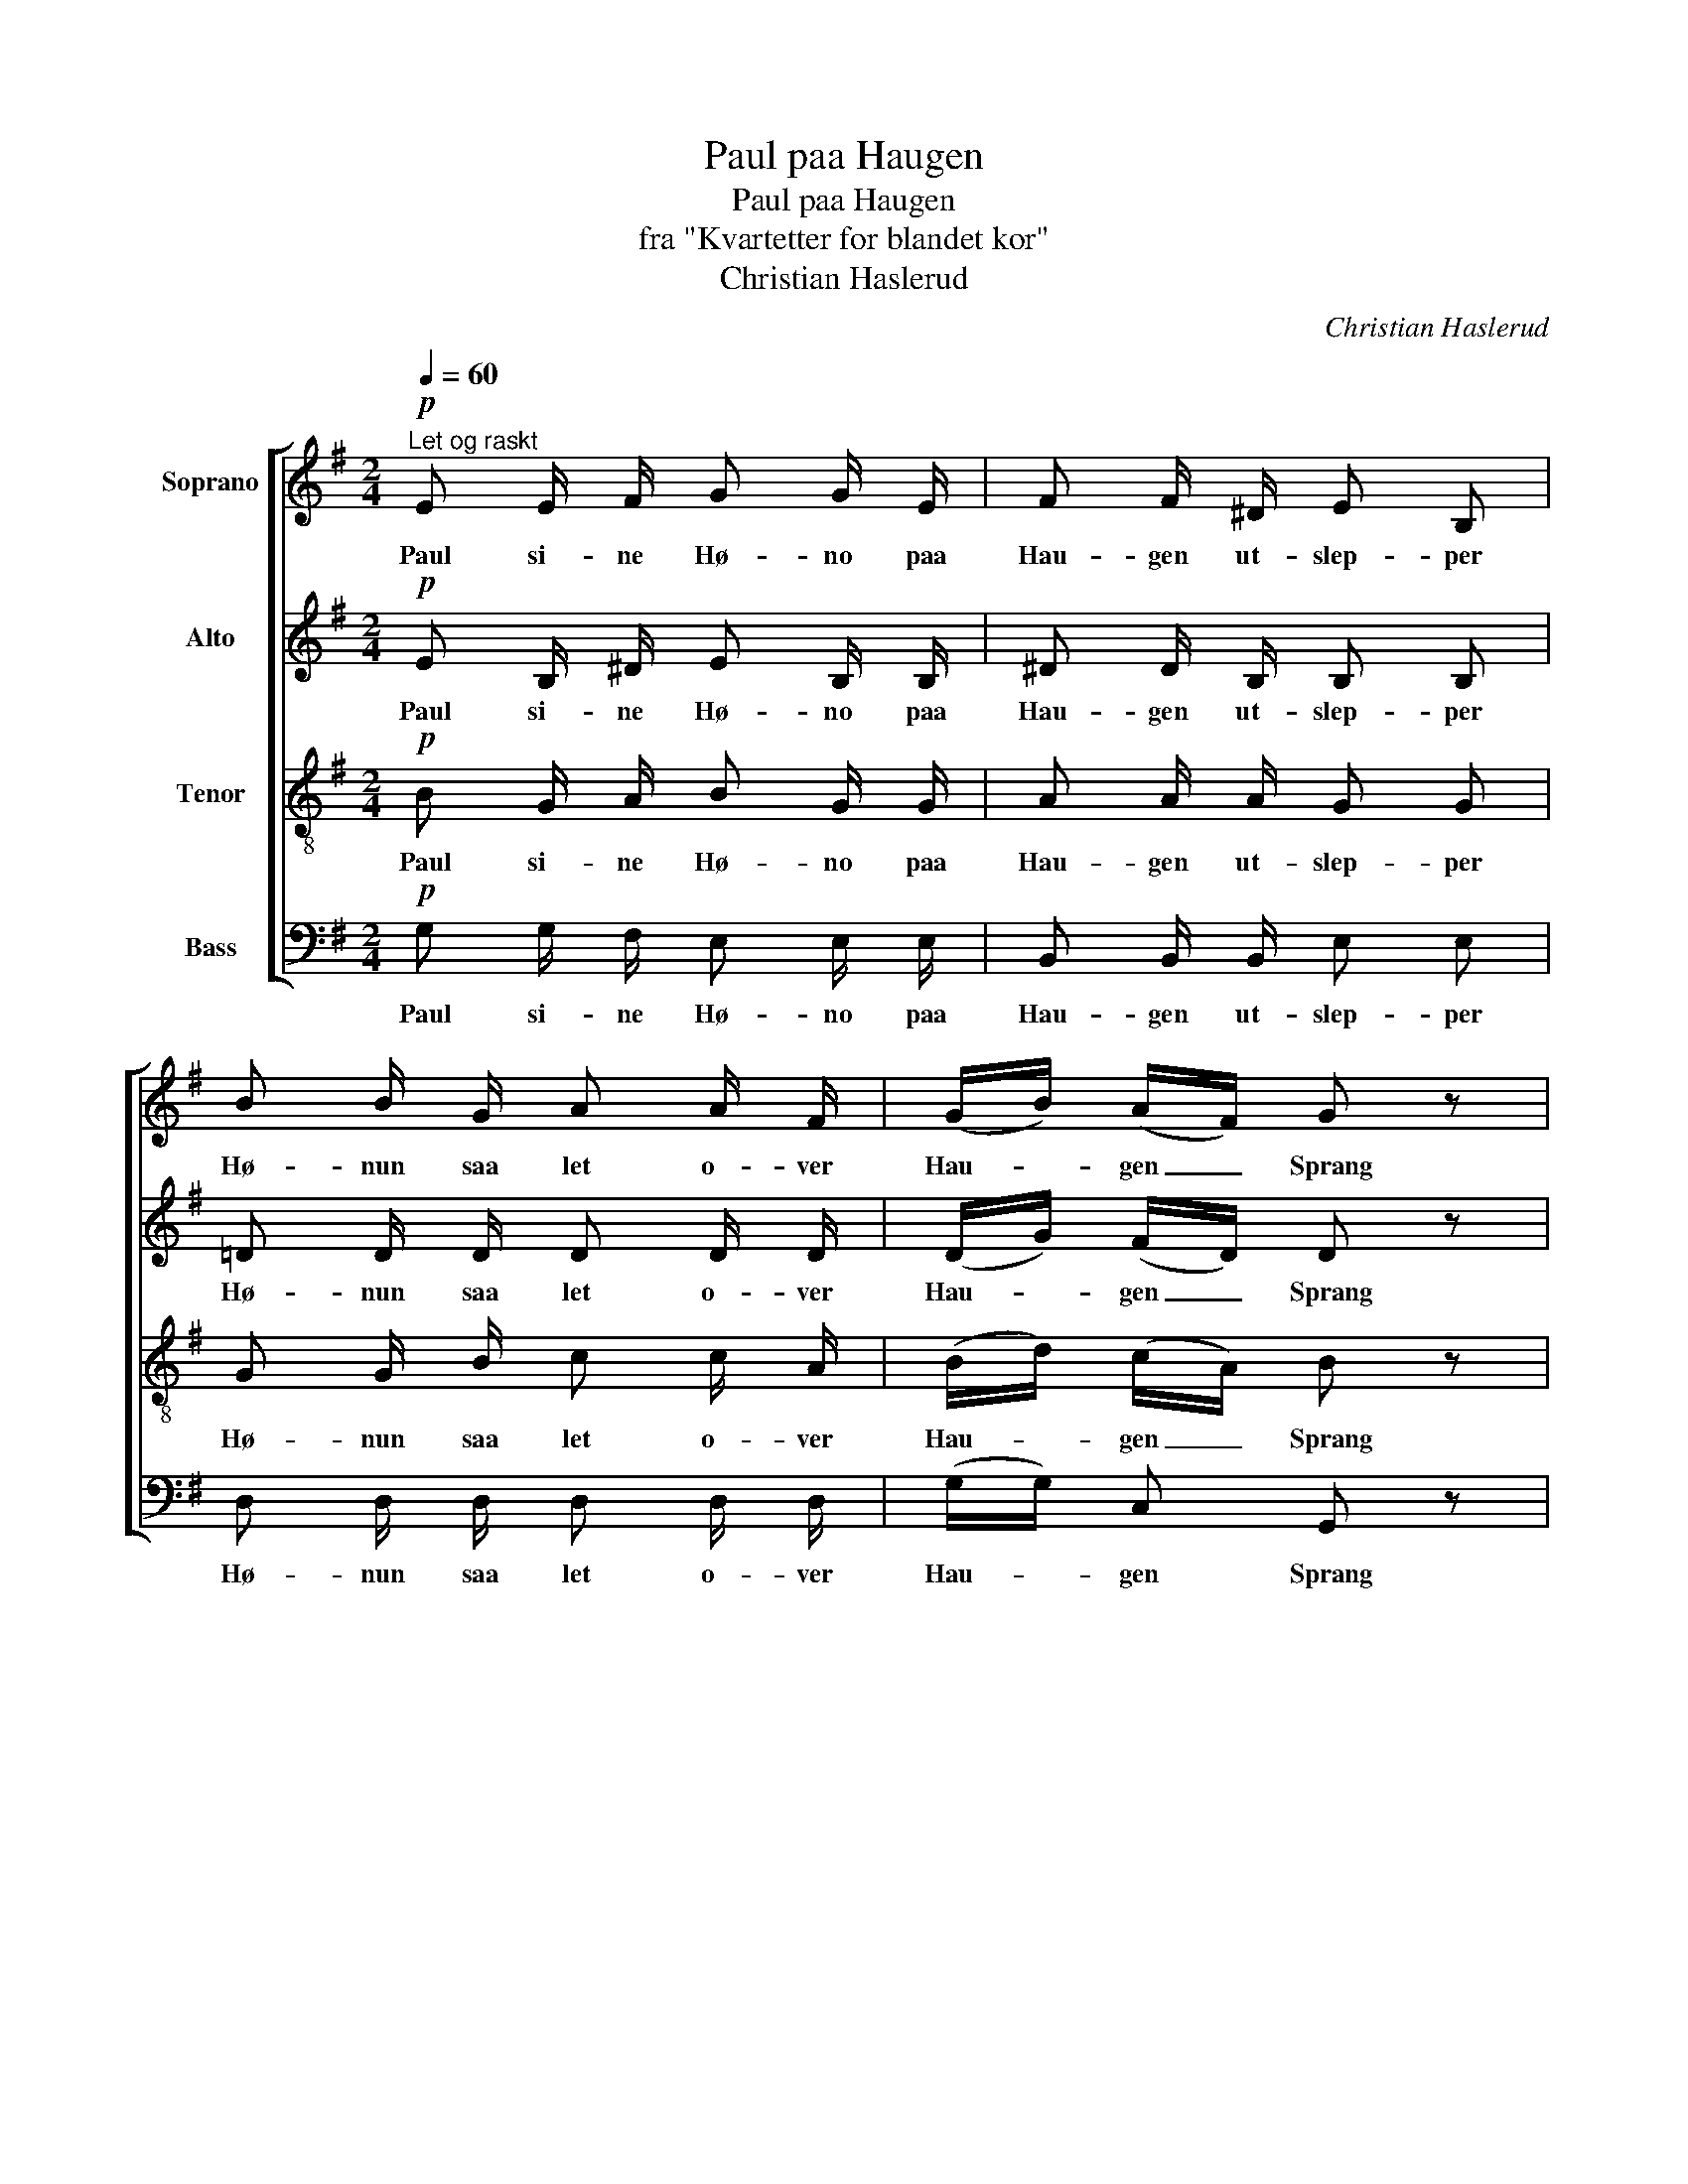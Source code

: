 X:1
T:Paul paa Haugen
T:Paul paa Haugen
T:fra "Kvartetter for blandet kor"
T:Christian Haslerud
C:Christian Haslerud
%%score [ 1 2 3 4 ]
L:1/8
Q:1/4=60
M:2/4
K:G
V:1 treble nm="Soprano"
V:2 treble nm="Alto"
V:3 treble-8 nm="Tenor"
V:4 bass nm="Bass"
V:1
"^Let og raskt"!p! E E/ F/ G G/ E/ | F F/ ^D/ E B, | B B/ G/ A A/ F/ | (G/B/) (A/F/) G z | %4
w: Paul si- ne Hø- no paa|Hau- gen ut- slep- per|Hø- nun saa let o- ver|Hau- * gen _ Sprang|
 E E/ F/ G3/2 E/ | F F/ ^D/ E B, | B B/ G/ A A/ F/ | (G/B/) A/ F/ G z | B/ z/ B/ z/ A3/2 F/ | %9
w: Paul kun- de vel paa|Hø- nun for nem- ma|Ræ- ven va' u- te me|Rom- * pa saa lang|Kluk Kluk Kluk sa'|
 (G/F/) G/ B/ (A/F/) D | B/ z/ B/ z/ A3/2 F/ | (G/A/) B/ G/ d d | e3/2 e/ d3/2 B/ | %13
w: Hø- * na paa Hau- * gen|Kluk Kluk Kluk sa|Hø- * na paa Hau- gen|Paul han sprang og|
 c c/ A/ B B/ B/ | e3/2 e/ d3/2 B/ | c c/ A/ B B/ z/ |[Q:1/4=80]"^Rallentando" z4 | z2 z B, | %18
w: vræng- de me Au- ga aa|Paul han sprang og|vræng- de me Au- ga||aa|
[Q:1/4=40] (E/F/) G/ A/ B/ A/ G/ B/ | F F/ G/ E z ||[Q:1/4=60] B z B z | z4 | B z B z | z4 | %24
w: no _ tør eg in- kje ko- ma|heim at n Mor|Ho hei||Ho hei||
 z B z B | z B z B | E G B3/2 ^D/ | (E/F/) G/ E/ F B,/ ^D/ | E2 E z |] %29
w: hei hei|hei hei|Kluk Kluk Kluk sa|Hø- * na paa Hau- gen paa|Hau- gen.|
V:2
!p! E B,/ ^D/ E B,/ B,/ | ^D D/ B,/ B, B, | =D D/ D/ D D/ D/ | (D/G/) (F/D/) D z | %4
w: Paul si- ne Hø- no paa|Hau- gen ut- slep- per|Hø- nun saa let o- ver|Hau- * gen _ Sprang|
 E B,/ B,/ B,3/2 B,/ | ^D D/ B,/ B, G, | B, D/ D/ D D/ D/ | D D/ D/ D z | D/ z/ D/ z/ D3/2 D/ | %9
w: Paul kun- de vel paa|Hø- nun for nem- ma|Ræ- ven va' u- te me|Rom- pa saa lang|Kluk Kluk Kluk sa'|
 D D/ D/ D D | D/ z/ D/ z/ D3/2 D/ | (G/F/) G/ G/ F F | G3/2 G/ G3/2 G/ | F F/ F/ G G/ G/ | %14
w: Hø- na paa Hau- gen|Kluk Kluk Kluk sa|Hø- * na paa Hau- gen|Paul han sprang og|vræng- de me Au- ga aa|
 G3/2 G/ G3/2 G/ | E E/ E/ ^D D/ z/ | z4 | z2 z B, | (B,/^D/) E/ E/ D/ D/ E/ E/ | ^D D/ D/ B, z || %20
w: Paul han sprang og|vræng- de me Au- ga||aa|no _ tør eg in- kje ko- ma|heim at n Mor|
 G z F z | z4 | G z F z | z4 | z G z F | z G z F | E G B3/2 ^D/ | (E/F/) G/ E/ F B,/ ^D/ | %28
w: Ho hei||Ho hei||hei hei|hei hei|Kluk Kluk Kluk sa|Hø- * na paa Hau- gen paa|
 E2 E z |] %29
w: Hau- gen.|
V:3
!p! B G/ A/ B G/ G/ | A A/ A/ G G | G G/ B/ c c/ A/ | (B/d/) (c/A/) B z | B G/ A/ G3/2 G/ | %5
w: Paul si- ne Hø- no paa|Hau- gen ut- slep- per|Hø- nun saa let o- ver|Hau- * gen _ Sprang|Paul kun- de vel paa|
 B B/ B/ G G | G G/ G/ F F/ A/ | G F/ A/ B z | G/ z/ G/ z/ F3/2 A/ | (G/A/) G/ G/ (F/A/) F | %10
w: Hø- nun for nem- ma|Ræ- ven va' u- te me|Rom- pa saa lang|Kluk Kluk Kluk sa'|Hø- * na paa Hau- * gen|
 G/ z/ G/ z/ F3/2 A/ | (d/c/) B/ d/ A A | c3/2 c/ d3/2 d/ | d d/ d/ d B/ B/ | c3/2 c/ d3/2 d/ | %15
w: Kluk Kluk Kluk sa|Hø- * na paa Hau- gen|Paul han sprang og|vræng- de me Au- ga aa|Paul han sprang og|
 c A/ E/ F F/ z/ | z4 | z2 z B | (B/A/) G/ E/ F/ B/ B/ G/ | B B/ B/ G z || e z ^d z | z4 | %22
w: vræng- de me Au- ga||aa|no _ tør eg in- kje ko- ma|heim at n Mor|Ho hei||
 e z ^d z | z4 | z e z ^d | z e z ^d | E G B3/2 ^D/ | (E/F/) G/ E/ F B,/ ^D/ | E2 E z |] %29
w: Ho hei||hei hei|hei hei|Kluk Kluk Kluk sa|Hø- * na paa Hau- gen paa|Hau- gen.|
V:4
!p! G, G,/ F,/ E, E,/ E,/ | B,, B,,/ B,,/ E, E, | D, D,/ D,/ D, D,/ D,/ | (G,/G,/) C, G,, z | %4
w: Paul si- ne Hø- no paa|Hau- gen ut- slep- per|Hø- nun saa let o- ver|Hau- * gen Sprang|
 G, G,/ ^D,/ E,3/2 E,/ | B,, B,,/ B,,/ E, E, | G,, G,,/ B,,/ D, D,/ C,/ | %7
w: Paul kun- de vel paa|Hø- nun for nem- ma|Ræ- ven va' u- te me|
 (B,,/G,,/) D,/ D,/ G,, z | G,,/ z/ B,,/ z/ D,3/2 D,/ | (B,,/C,/) B,,/ G,,/ D, D, | %10
w: Rom- * pa saa lang|Kluk Kluk Kluk sa'|Hø- * na paa Hau- gen|
 G,,/ z/ B,,/ z/ D,3/2 D,/ | (B,,/A,,/) G,,/ B,,/ D, D, | C,3/2 C,/ B,,3/2 G,,/ | %13
w: Kluk Kluk Kluk sa|Hø- * na paa Hau- gen|Paul han sprang og|
 D, D,/ D,/ G, G,/ G,/ | C,3/2 C,/ B,,3/2 G,,/ | A,, A,,/ C,/ B,, B,,/ B,,/ | (B,,C,) B,, _B,, | %17
w: vræng- de me Au- ga aa|Paul han sprang og|vræng- de me Au- ga aa|vræng- * de me|
 B,, B,, z A, | (G,/F,/) E,/ C,/ B,,/ B,,/ E,/ G,/ | B, B,/ B,,/ E, z || z4 | %21
w: Au- ga aa|no _ tør eg in- kje ko- ma|heim at n Mor||
 F,/ G,/ A,/ G,/ F, z | z4 | E,/ F,/ G,/ E,/ B,, z | B,, z B,, z | B,, z B,, z | E, G, B,3/2 ^D,/ | %27
w: tral- la la la la||tral- la la la la|Ho Ho|Ho Ho|Kluk Kluk Kluk sa|
 (E,/F,/) G,/ E,/ F, B,,/ ^D,/ | E,2 E, z |] %29
w: Hø- * na paa Hau- gen paa|Hau- gen.|


